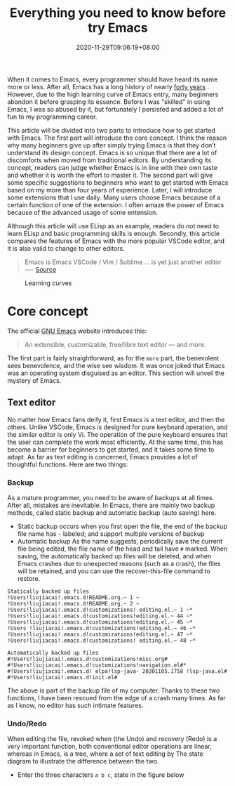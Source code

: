#+TITLE: Everything you need to know before try Emacs
#+DATE: 2020-11-29T09:06:19+08:00
#+DRAFT: false
#+TAGS[]: emacs
#+KEYWORDS[]:
#+SLUG:
#+SUMMARY:

When it comes to Emacs, every programmer should have heard its name more or less. After all, Emacs has a long history of nearly [[https://www.zdnet.com/article/the-10-oldest-significant-open-source-programs/][forty years]] . However, due to the high learning curve of Emacs entry, many beginners abandon it before grasping its essence. Before I was "skilled" in using Emacs, I was so abused by it, but fortunately I persisted and added a lot of fun to my programming career.

This article will be divided into two parts to introduce how to get started with Emacs. The first part will introduce the core concept. I think the reason why many beginners give up after simply trying Emacs is that they don’t understand its design concept. Emacs is so unique that there are a lot of discomforts when moved from traditional editors. By understanding its concept, readers can judge whether Emacs is in line with their own taste and whether it is worth the effort to master it.
The second part will give some specific suggestions to beginners who want to get started with Emacs based on my more than four years of experience. Later, I will introduce some extensions that I use daily. Many users choose Emacs because of a certain function of one of the extension. I often amaze the power of Emacs because of the advanced usage of some entension.

Although this article will use ELisp as an example, readers do not need to learn ELisp and basic programming skills is enough. Secondly, this article compares the features of Emacs with the more popular VSCode editor, and it is also valid to change to other editors.

#+begin_quote
Emacs is Emacs VSCode / Vim / Sublime ... is yet just another editor ---- [[https://news.ycombinator.com/item?id=18400204][Source]]
#+end_quote

#+CAPTION: Learning curves
[[https://img.alicdn.com/imgextra/i4/581166664/O1CN0156nQHc1z6A1VldH2x_!!581166664.png]]

* Core concept
The official [[https://www.gnu.org/software/emacs/][GNU Emacs]] website introduces this:
#+begin_quote
An extensible, customizable, free/libre text editor — and more.
#+end_quote
The first part is fairly straightforward, as for the =more= part, the benevolent sees benevolence, and the wise see wisdom. It was once joked that Emacs was an operating system disguised as an editor. This section will unveil the mystery of Emacs.

** Text editor
No matter how Emacs fans deify it, first Emacs is a text editor, and then the others. Unlike VSCode, Emacs is designed for pure keyboard operation, and the similar editor is only Vi. The operation of the pure keyboard ensures that the user can complete the work most efficiently. At the same time, this has become a barrier for beginners to get started, and it takes some time to adapt.
As far as text editing is concerned, Emacs provides a lot of thoughtful functions. Here are two things:

*** Backup
As a mature programmer, you need to be aware of backups at all times. After all, mistakes are inevitable. In Emacs, there are mainly two backup methods, called static backup and automatic backup (auto saving) here.

- Static backup occurs when you first open the file, the end of the backup file name has =~= labeled; and support multiple versions of backup
- Automatic backup As the name suggests, periodically save the current file being edited, the file name of the head and tail have =#= marked. When saving, the automatically backed up files will be deleted, and when Emacs crashes due to unexpected reasons (such as a crash), the files will be retained, and you can use the recover-this-file command to restore.

#+begin_src
Statically backed up files
!Users!liujiacai!.emacs.d!README.org.~ 1 ~
!Users!liujiacai!.emacs.d!README.org.~ 2 ~
!Users!liujiacai!.emacs.d!customizations! editing.el.~ 1 ~*
!Users!liujiacai!.emacs.d!customizations!editing.el.~ 44 ~*
!Users!liujiacai!.emacs.d!customizations!editing.el.~ 45 ~*
!Users !liujiacai!.emacs.d!customizations!editing.el.~ 46 ~*
!Users!liujiacai!.emacs.d!customizations!editing.el.~ 47 ~*
!Users!liujiacai!.emacs.d!customizations! editing.el.~ 48 ~*

Automatically backed up files
#!Users!liujiacai!.emacs.d!customizations!misc.org#
#!Users!liujiacai!.emacs.d!customizations!navigation.el#*
#!Users!liujiacai!.emacs.d! elpa!lsp-java- 20201105.1758 !lsp-java.el#
#!Users!liujiacai!.emacs.d!init.el#
#+end_src
The above is part of the backup file of my computer. Thanks to these two functions, I have been rescued from the edge of a crash many times. As far as I know, no editor has such intimate features.

*** Undo/Redo
When editing the file, revoked when (the Undo) and recovery (Redo) is a very important function, both conventional editor operations are linear, whereas in Emacs, is a tree, where a set of text editing by The state diagram to illustrate the difference between the two.

- Enter the three characters =a b c=, state in the figure below
